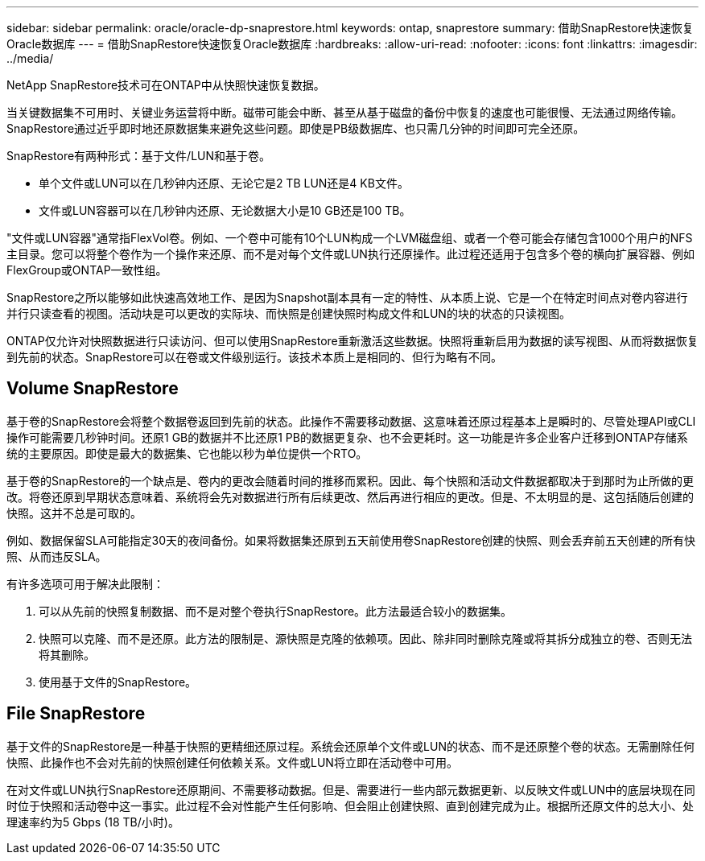 ---
sidebar: sidebar 
permalink: oracle/oracle-dp-snaprestore.html 
keywords: ontap, snaprestore 
summary: 借助SnapRestore快速恢复Oracle数据库 
---
= 借助SnapRestore快速恢复Oracle数据库
:hardbreaks:
:allow-uri-read: 
:nofooter: 
:icons: font
:linkattrs: 
:imagesdir: ../media/


[role="lead"]
NetApp SnapRestore技术可在ONTAP中从快照快速恢复数据。

当关键数据集不可用时、关键业务运营将中断。磁带可能会中断、甚至从基于磁盘的备份中恢复的速度也可能很慢、无法通过网络传输。SnapRestore通过近乎即时地还原数据集来避免这些问题。即使是PB级数据库、也只需几分钟的时间即可完全还原。

SnapRestore有两种形式：基于文件/LUN和基于卷。

* 单个文件或LUN可以在几秒钟内还原、无论它是2 TB LUN还是4 KB文件。
* 文件或LUN容器可以在几秒钟内还原、无论数据大小是10 GB还是100 TB。


"文件或LUN容器"通常指FlexVol卷。例如、一个卷中可能有10个LUN构成一个LVM磁盘组、或者一个卷可能会存储包含1000个用户的NFS主目录。您可以将整个卷作为一个操作来还原、而不是对每个文件或LUN执行还原操作。此过程还适用于包含多个卷的横向扩展容器、例如FlexGroup或ONTAP一致性组。

SnapRestore之所以能够如此快速高效地工作、是因为Snapshot副本具有一定的特性、从本质上说、它是一个在特定时间点对卷内容进行并行只读查看的视图。活动块是可以更改的实际块、而快照是创建快照时构成文件和LUN的块的状态的只读视图。

ONTAP仅允许对快照数据进行只读访问、但可以使用SnapRestore重新激活这些数据。快照将重新启用为数据的读写视图、从而将数据恢复到先前的状态。SnapRestore可以在卷或文件级别运行。该技术本质上是相同的、但行为略有不同。



== Volume SnapRestore

基于卷的SnapRestore会将整个数据卷返回到先前的状态。此操作不需要移动数据、这意味着还原过程基本上是瞬时的、尽管处理API或CLI操作可能需要几秒钟时间。还原1 GB的数据并不比还原1 PB的数据更复杂、也不会更耗时。这一功能是许多企业客户迁移到ONTAP存储系统的主要原因。即使是最大的数据集、它也能以秒为单位提供一个RTO。

基于卷的SnapRestore的一个缺点是、卷内的更改会随着时间的推移而累积。因此、每个快照和活动文件数据都取决于到那时为止所做的更改。将卷还原到早期状态意味着、系统将会先对数据进行所有后续更改、然后再进行相应的更改。但是、不太明显的是、这包括随后创建的快照。这并不总是可取的。

例如、数据保留SLA可能指定30天的夜间备份。如果将数据集还原到五天前使用卷SnapRestore创建的快照、则会丢弃前五天创建的所有快照、从而违反SLA。

有许多选项可用于解决此限制：

. 可以从先前的快照复制数据、而不是对整个卷执行SnapRestore。此方法最适合较小的数据集。
. 快照可以克隆、而不是还原。此方法的限制是、源快照是克隆的依赖项。因此、除非同时删除克隆或将其拆分成独立的卷、否则无法将其删除。
. 使用基于文件的SnapRestore。




== File SnapRestore

基于文件的SnapRestore是一种基于快照的更精细还原过程。系统会还原单个文件或LUN的状态、而不是还原整个卷的状态。无需删除任何快照、此操作也不会对先前的快照创建任何依赖关系。文件或LUN将立即在活动卷中可用。

在对文件或LUN执行SnapRestore还原期间、不需要移动数据。但是、需要进行一些内部元数据更新、以反映文件或LUN中的底层块现在同时位于快照和活动卷中这一事实。此过程不会对性能产生任何影响、但会阻止创建快照、直到创建完成为止。根据所还原文件的总大小、处理速率约为5 Gbps (18 TB/小时)。
